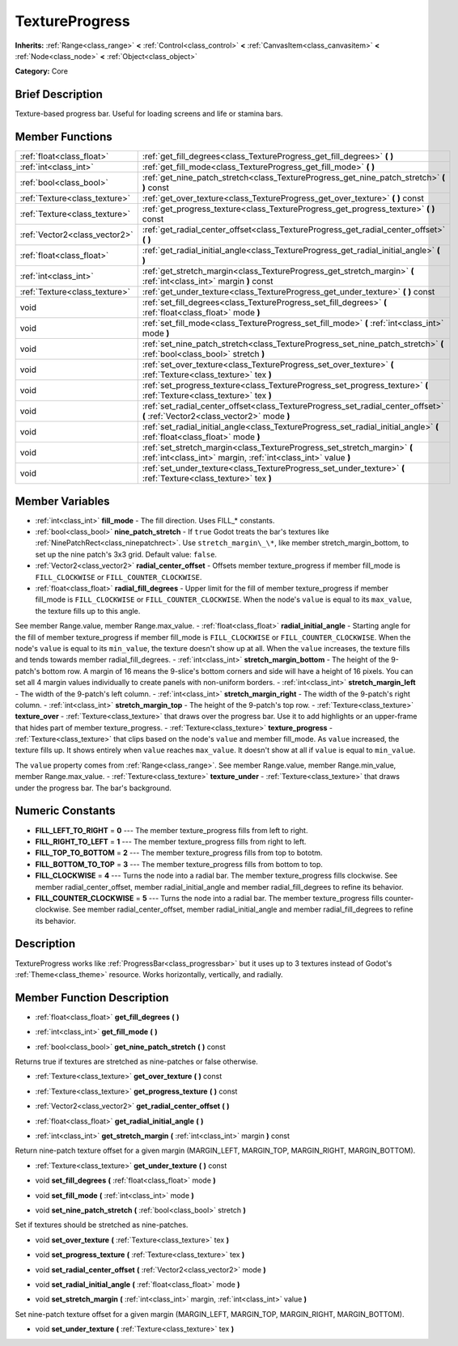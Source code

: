 .. Generated automatically by doc/tools/makerst.py in Godot's source tree.
.. DO NOT EDIT THIS FILE, but the TextureProgress.xml source instead.
.. The source is found in doc/classes or modules/<name>/doc_classes.

.. _class_TextureProgress:

TextureProgress
===============

**Inherits:** :ref:`Range<class_range>` **<** :ref:`Control<class_control>` **<** :ref:`CanvasItem<class_canvasitem>` **<** :ref:`Node<class_node>` **<** :ref:`Object<class_object>`

**Category:** Core

Brief Description
-----------------

Texture-based progress bar. Useful for loading screens and life or stamina bars.

Member Functions
----------------

+--------------------------------+---------------------------------------------------------------------------------------------------------------------------------------------+
| :ref:`float<class_float>`      | :ref:`get_fill_degrees<class_TextureProgress_get_fill_degrees>`  **(** **)**                                                                |
+--------------------------------+---------------------------------------------------------------------------------------------------------------------------------------------+
| :ref:`int<class_int>`          | :ref:`get_fill_mode<class_TextureProgress_get_fill_mode>`  **(** **)**                                                                      |
+--------------------------------+---------------------------------------------------------------------------------------------------------------------------------------------+
| :ref:`bool<class_bool>`        | :ref:`get_nine_patch_stretch<class_TextureProgress_get_nine_patch_stretch>`  **(** **)** const                                              |
+--------------------------------+---------------------------------------------------------------------------------------------------------------------------------------------+
| :ref:`Texture<class_texture>`  | :ref:`get_over_texture<class_TextureProgress_get_over_texture>`  **(** **)** const                                                          |
+--------------------------------+---------------------------------------------------------------------------------------------------------------------------------------------+
| :ref:`Texture<class_texture>`  | :ref:`get_progress_texture<class_TextureProgress_get_progress_texture>`  **(** **)** const                                                  |
+--------------------------------+---------------------------------------------------------------------------------------------------------------------------------------------+
| :ref:`Vector2<class_vector2>`  | :ref:`get_radial_center_offset<class_TextureProgress_get_radial_center_offset>`  **(** **)**                                                |
+--------------------------------+---------------------------------------------------------------------------------------------------------------------------------------------+
| :ref:`float<class_float>`      | :ref:`get_radial_initial_angle<class_TextureProgress_get_radial_initial_angle>`  **(** **)**                                                |
+--------------------------------+---------------------------------------------------------------------------------------------------------------------------------------------+
| :ref:`int<class_int>`          | :ref:`get_stretch_margin<class_TextureProgress_get_stretch_margin>`  **(** :ref:`int<class_int>` margin  **)** const                        |
+--------------------------------+---------------------------------------------------------------------------------------------------------------------------------------------+
| :ref:`Texture<class_texture>`  | :ref:`get_under_texture<class_TextureProgress_get_under_texture>`  **(** **)** const                                                        |
+--------------------------------+---------------------------------------------------------------------------------------------------------------------------------------------+
| void                           | :ref:`set_fill_degrees<class_TextureProgress_set_fill_degrees>`  **(** :ref:`float<class_float>` mode  **)**                                |
+--------------------------------+---------------------------------------------------------------------------------------------------------------------------------------------+
| void                           | :ref:`set_fill_mode<class_TextureProgress_set_fill_mode>`  **(** :ref:`int<class_int>` mode  **)**                                          |
+--------------------------------+---------------------------------------------------------------------------------------------------------------------------------------------+
| void                           | :ref:`set_nine_patch_stretch<class_TextureProgress_set_nine_patch_stretch>`  **(** :ref:`bool<class_bool>` stretch  **)**                   |
+--------------------------------+---------------------------------------------------------------------------------------------------------------------------------------------+
| void                           | :ref:`set_over_texture<class_TextureProgress_set_over_texture>`  **(** :ref:`Texture<class_texture>` tex  **)**                             |
+--------------------------------+---------------------------------------------------------------------------------------------------------------------------------------------+
| void                           | :ref:`set_progress_texture<class_TextureProgress_set_progress_texture>`  **(** :ref:`Texture<class_texture>` tex  **)**                     |
+--------------------------------+---------------------------------------------------------------------------------------------------------------------------------------------+
| void                           | :ref:`set_radial_center_offset<class_TextureProgress_set_radial_center_offset>`  **(** :ref:`Vector2<class_vector2>` mode  **)**            |
+--------------------------------+---------------------------------------------------------------------------------------------------------------------------------------------+
| void                           | :ref:`set_radial_initial_angle<class_TextureProgress_set_radial_initial_angle>`  **(** :ref:`float<class_float>` mode  **)**                |
+--------------------------------+---------------------------------------------------------------------------------------------------------------------------------------------+
| void                           | :ref:`set_stretch_margin<class_TextureProgress_set_stretch_margin>`  **(** :ref:`int<class_int>` margin, :ref:`int<class_int>` value  **)** |
+--------------------------------+---------------------------------------------------------------------------------------------------------------------------------------------+
| void                           | :ref:`set_under_texture<class_TextureProgress_set_under_texture>`  **(** :ref:`Texture<class_texture>` tex  **)**                           |
+--------------------------------+---------------------------------------------------------------------------------------------------------------------------------------------+

Member Variables
----------------

- :ref:`int<class_int>` **fill_mode** - The fill direction. Uses FILL\_\* constants.
- :ref:`bool<class_bool>` **nine_patch_stretch** - If ``true`` Godot treats the bar's textures like :ref:`NinePatchRect<class_ninepatchrect>`. Use ``stretch_margin\_\*``, like member stretch_margin_bottom, to set up the nine patch's 3x3 grid. Default value: ``false``.
- :ref:`Vector2<class_vector2>` **radial_center_offset** - Offsets member texture_progress if member fill_mode is ``FILL_CLOCKWISE`` or ``FILL_COUNTER_CLOCKWISE``.
- :ref:`float<class_float>` **radial_fill_degrees** - Upper limit for the fill of member texture_progress if member fill_mode is ``FILL_CLOCKWISE`` or ``FILL_COUNTER_CLOCKWISE``. When the node's ``value`` is equal to its ``max_value``, the texture fills up to this angle.

See member Range.value, member Range.max_value.
- :ref:`float<class_float>` **radial_initial_angle** - Starting angle for the fill of member texture_progress if member fill_mode is ``FILL_CLOCKWISE`` or ``FILL_COUNTER_CLOCKWISE``. When the node's ``value`` is equal to its ``min_value``, the texture doesn't show up at all. When the ``value`` increases, the texture fills and tends towards member radial_fill_degrees.
- :ref:`int<class_int>` **stretch_margin_bottom** - The height of the 9-patch's bottom row. A margin of 16 means the 9-slice's bottom corners and side will have a height of 16 pixels. You can set all 4 margin values individually to create panels with non-uniform borders.
- :ref:`int<class_int>` **stretch_margin_left** - The width of the 9-patch's left column.
- :ref:`int<class_int>` **stretch_margin_right** - The width of the 9-patch's right column.
- :ref:`int<class_int>` **stretch_margin_top** - The height of the 9-patch's top row.
- :ref:`Texture<class_texture>` **texture_over** - :ref:`Texture<class_texture>` that draws over the progress bar. Use it to add highlights or an upper-frame that hides part of member texture_progress.
- :ref:`Texture<class_texture>` **texture_progress** - :ref:`Texture<class_texture>` that clips based on the node's ``value`` and member fill_mode. As ``value`` increased, the texture fills up. It shows entirely when ``value`` reaches ``max_value``. It doesn't show at all if ``value`` is equal to ``min_value``.

The ``value`` property comes from :ref:`Range<class_range>`. See member Range.value, member Range.min_value, member Range.max_value.
- :ref:`Texture<class_texture>` **texture_under** - :ref:`Texture<class_texture>` that draws under the progress bar. The bar's background.

Numeric Constants
-----------------

- **FILL_LEFT_TO_RIGHT** = **0** --- The member texture_progress fills from left to right.
- **FILL_RIGHT_TO_LEFT** = **1** --- The member texture_progress fills from right to left.
- **FILL_TOP_TO_BOTTOM** = **2** --- The member texture_progress fills from top to bototm.
- **FILL_BOTTOM_TO_TOP** = **3** --- The member texture_progress fills from bottom to top.
- **FILL_CLOCKWISE** = **4** --- Turns the node into a radial bar. The member texture_progress fills clockwise. See member radial_center_offset, member radial_initial_angle and member radial_fill_degrees to refine its behavior.
- **FILL_COUNTER_CLOCKWISE** = **5** --- Turns the node into a radial bar. The member texture_progress fills counter-clockwise. See member radial_center_offset, member radial_initial_angle and member radial_fill_degrees to refine its behavior.

Description
-----------

TextureProgress works like :ref:`ProgressBar<class_progressbar>` but it uses up to 3 textures instead of Godot's :ref:`Theme<class_theme>` resource. Works horizontally, vertically, and radially.

Member Function Description
---------------------------

.. _class_TextureProgress_get_fill_degrees:

- :ref:`float<class_float>`  **get_fill_degrees**  **(** **)**

.. _class_TextureProgress_get_fill_mode:

- :ref:`int<class_int>`  **get_fill_mode**  **(** **)**

.. _class_TextureProgress_get_nine_patch_stretch:

- :ref:`bool<class_bool>`  **get_nine_patch_stretch**  **(** **)** const

Returns true if textures are stretched as nine-patches or false otherwise.

.. _class_TextureProgress_get_over_texture:

- :ref:`Texture<class_texture>`  **get_over_texture**  **(** **)** const

.. _class_TextureProgress_get_progress_texture:

- :ref:`Texture<class_texture>`  **get_progress_texture**  **(** **)** const

.. _class_TextureProgress_get_radial_center_offset:

- :ref:`Vector2<class_vector2>`  **get_radial_center_offset**  **(** **)**

.. _class_TextureProgress_get_radial_initial_angle:

- :ref:`float<class_float>`  **get_radial_initial_angle**  **(** **)**

.. _class_TextureProgress_get_stretch_margin:

- :ref:`int<class_int>`  **get_stretch_margin**  **(** :ref:`int<class_int>` margin  **)** const

Return nine-patch texture offset for a given margin (MARGIN_LEFT, MARGIN_TOP, MARGIN_RIGHT, MARGIN_BOTTOM).

.. _class_TextureProgress_get_under_texture:

- :ref:`Texture<class_texture>`  **get_under_texture**  **(** **)** const

.. _class_TextureProgress_set_fill_degrees:

- void  **set_fill_degrees**  **(** :ref:`float<class_float>` mode  **)**

.. _class_TextureProgress_set_fill_mode:

- void  **set_fill_mode**  **(** :ref:`int<class_int>` mode  **)**

.. _class_TextureProgress_set_nine_patch_stretch:

- void  **set_nine_patch_stretch**  **(** :ref:`bool<class_bool>` stretch  **)**

Set if textures should be stretched as nine-patches.

.. _class_TextureProgress_set_over_texture:

- void  **set_over_texture**  **(** :ref:`Texture<class_texture>` tex  **)**

.. _class_TextureProgress_set_progress_texture:

- void  **set_progress_texture**  **(** :ref:`Texture<class_texture>` tex  **)**

.. _class_TextureProgress_set_radial_center_offset:

- void  **set_radial_center_offset**  **(** :ref:`Vector2<class_vector2>` mode  **)**

.. _class_TextureProgress_set_radial_initial_angle:

- void  **set_radial_initial_angle**  **(** :ref:`float<class_float>` mode  **)**

.. _class_TextureProgress_set_stretch_margin:

- void  **set_stretch_margin**  **(** :ref:`int<class_int>` margin, :ref:`int<class_int>` value  **)**

Set nine-patch texture offset for a given margin (MARGIN_LEFT, MARGIN_TOP, MARGIN_RIGHT, MARGIN_BOTTOM).

.. _class_TextureProgress_set_under_texture:

- void  **set_under_texture**  **(** :ref:`Texture<class_texture>` tex  **)**


